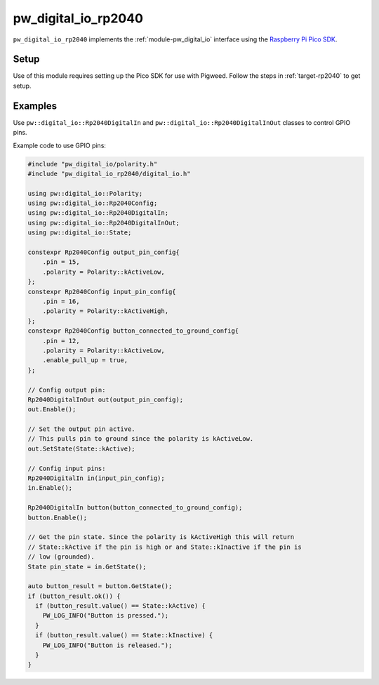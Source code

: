 .. _module-pw_digital_io_rp2040:

--------------------
pw_digital_io_rp2040
--------------------
.. pigweed-module::
   :name: pw_digital_io_rp2040

``pw_digital_io_rp2040`` implements the :ref:`module-pw_digital_io` interface using
the `Raspberry Pi Pico SDK <https://github.com/raspberrypi/pico-sdk/>`_.

Setup
=====
Use of this module requires setting up the Pico SDK for use with Pigweed. Follow
the steps in :ref:`target-rp2040` to get setup.

Examples
========
Use ``pw::digital_io::Rp2040DigitalIn`` and
``pw::digital_io::Rp2040DigitalInOut`` classes to control GPIO pins.

Example code to use GPIO pins:

.. code-block:: cpp

   #include "pw_digital_io/polarity.h"
   #include "pw_digital_io_rp2040/digital_io.h"

   using pw::digital_io::Polarity;
   using pw::digital_io::Rp2040Config;
   using pw::digital_io::Rp2040DigitalIn;
   using pw::digital_io::Rp2040DigitalInOut;
   using pw::digital_io::State;

   constexpr Rp2040Config output_pin_config{
       .pin = 15,
       .polarity = Polarity::kActiveLow,
   };
   constexpr Rp2040Config input_pin_config{
       .pin = 16,
       .polarity = Polarity::kActiveHigh,
   };
   constexpr Rp2040Config button_connected_to_ground_config{
       .pin = 12,
       .polarity = Polarity::kActiveLow,
       .enable_pull_up = true,
   };

   // Config output pin:
   Rp2040DigitalInOut out(output_pin_config);
   out.Enable();

   // Set the output pin active.
   // This pulls pin to ground since the polarity is kActiveLow.
   out.SetState(State::kActive);

   // Config input pins:
   Rp2040DigitalIn in(input_pin_config);
   in.Enable();

   Rp2040DigitalIn button(button_connected_to_ground_config);
   button.Enable();

   // Get the pin state. Since the polarity is kActiveHigh this will return
   // State::kActive if the pin is high or and State::kInactive if the pin is
   // low (grounded).
   State pin_state = in.GetState();

   auto button_result = button.GetState();
   if (button_result.ok()) {
     if (button_result.value() == State::kActive) {
       PW_LOG_INFO("Button is pressed.");
     }
     if (button_result.value() == State::kInactive) {
       PW_LOG_INFO("Button is released.");
     }
   }
